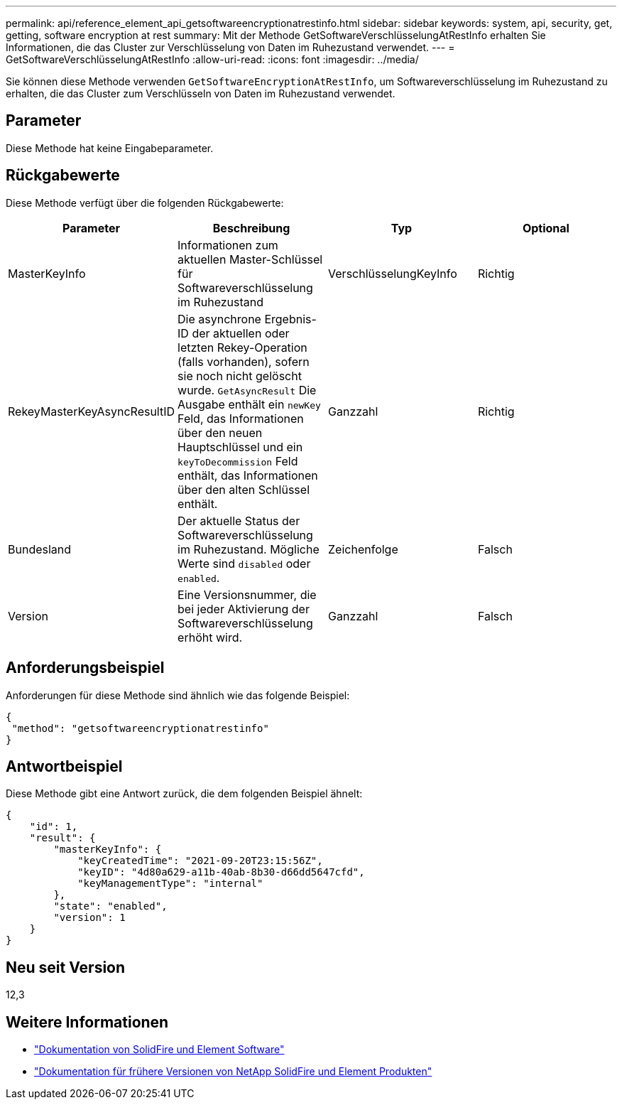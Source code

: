 ---
permalink: api/reference_element_api_getsoftwareencryptionatrestinfo.html 
sidebar: sidebar 
keywords: system, api, security, get, getting, software encryption at rest 
summary: Mit der Methode GetSoftwareVerschlüsselungAtRestInfo erhalten Sie Informationen, die das Cluster zur Verschlüsselung von Daten im Ruhezustand verwendet. 
---
= GetSoftwareVerschlüsselungAtRestInfo
:allow-uri-read: 
:icons: font
:imagesdir: ../media/


[role="lead"]
Sie können diese Methode verwenden `GetSoftwareEncryptionAtRestInfo`, um Softwareverschlüsselung im Ruhezustand zu erhalten, die das Cluster zum Verschlüsseln von Daten im Ruhezustand verwendet.



== Parameter

Diese Methode hat keine Eingabeparameter.



== Rückgabewerte

Diese Methode verfügt über die folgenden Rückgabewerte:

[cols="4*"]
|===
| Parameter | Beschreibung | Typ | Optional 


| MasterKeyInfo | Informationen zum aktuellen Master-Schlüssel für Softwareverschlüsselung im Ruhezustand | VerschlüsselungKeyInfo | Richtig 


| RekeyMasterKeyAsyncResultID | Die asynchrone Ergebnis-ID der aktuellen oder letzten Rekey-Operation (falls vorhanden), sofern sie noch nicht gelöscht wurde. `GetAsyncResult` Die Ausgabe enthält ein `newKey` Feld, das Informationen über den neuen Hauptschlüssel und ein `keyToDecommission` Feld enthält, das Informationen über den alten Schlüssel enthält. | Ganzzahl | Richtig 


| Bundesland | Der aktuelle Status der Softwareverschlüsselung im Ruhezustand. Mögliche Werte sind `disabled` oder `enabled`. | Zeichenfolge | Falsch 


| Version | Eine Versionsnummer, die bei jeder Aktivierung der Softwareverschlüsselung erhöht wird. | Ganzzahl | Falsch 
|===


== Anforderungsbeispiel

Anforderungen für diese Methode sind ähnlich wie das folgende Beispiel:

[listing]
----
{
 "method": "getsoftwareencryptionatrestinfo"
}
----


== Antwortbeispiel

Diese Methode gibt eine Antwort zurück, die dem folgenden Beispiel ähnelt:

[listing]
----
{
    "id": 1,
    "result": {
        "masterKeyInfo": {
            "keyCreatedTime": "2021-09-20T23:15:56Z",
            "keyID": "4d80a629-a11b-40ab-8b30-d66dd5647cfd",
            "keyManagementType": "internal"
        },
        "state": "enabled",
        "version": 1
    }
}
----


== Neu seit Version

12,3

[discrete]
== Weitere Informationen

* https://docs.netapp.com/us-en/element-software/index.html["Dokumentation von SolidFire und Element Software"]
* https://docs.netapp.com/sfe-122/topic/com.netapp.ndc.sfe-vers/GUID-B1944B0E-B335-4E0B-B9F1-E960BF32AE56.html["Dokumentation für frühere Versionen von NetApp SolidFire und Element Produkten"^]

